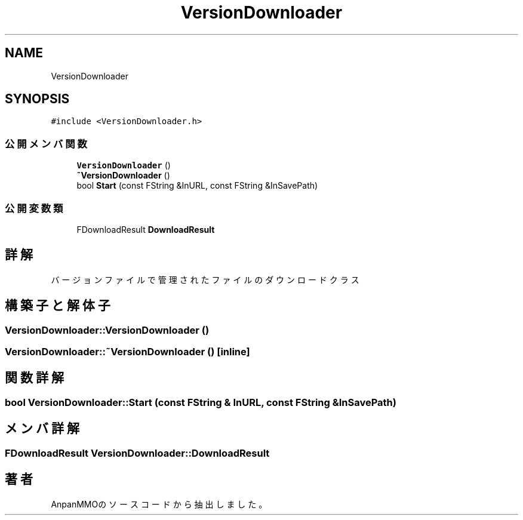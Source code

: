 .TH "VersionDownloader" 3 "2018年12月21日(金)" "AnpanMMO" \" -*- nroff -*-
.ad l
.nh
.SH NAME
VersionDownloader
.SH SYNOPSIS
.br
.PP
.PP
\fC#include <VersionDownloader\&.h>\fP
.SS "公開メンバ関数"

.in +1c
.ti -1c
.RI "\fBVersionDownloader\fP ()"
.br
.ti -1c
.RI "\fB~VersionDownloader\fP ()"
.br
.ti -1c
.RI "bool \fBStart\fP (const FString &InURL, const FString &InSavePath)"
.br
.in -1c
.SS "公開変数類"

.in +1c
.ti -1c
.RI "FDownloadResult \fBDownloadResult\fP"
.br
.in -1c
.SH "詳解"
.PP 
バージョンファイルで管理されたファイルのダウンロードクラス 
.SH "構築子と解体子"
.PP 
.SS "VersionDownloader::VersionDownloader ()"

.SS "VersionDownloader::~VersionDownloader ()\fC [inline]\fP"

.SH "関数詳解"
.PP 
.SS "bool VersionDownloader::Start (const FString & InURL, const FString & InSavePath)"

.SH "メンバ詳解"
.PP 
.SS "FDownloadResult VersionDownloader::DownloadResult"


.SH "著者"
.PP 
 AnpanMMOのソースコードから抽出しました。
